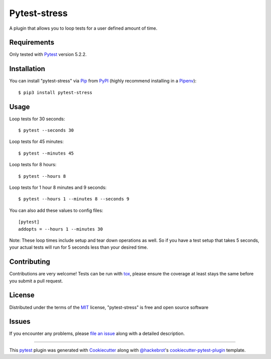 =============
Pytest-stress
=============

.. image:: https://img.shields.io/pypi/v/pytest-stress.svg
    :target: https://pypi.org/project/pytest-stress
    :alt: PyPI version

.. image:: https://img.shields.io/pypi/pyversions/pytest-stress.svg
    :target: https://pypi.org/project/pytest-stress
    :alt: Python versions

.. image:: https://travis-ci.org/ImXron/pytest-stress.svg?branch=master
    :target: https://travis-ci.org/ImXron/pytest-stress
    :alt: See Build Status on Travis CI

A plugin that allows you to loop tests for a user defined amount of time.

Requirements
------------

Only tested with `Pytest`_ version 5.2.2.


Installation
------------

You can install "pytest-stress" via `Pip`_ from `PyPI`_ (highly recommend installing in a `Pipenv`_)::

$ pip3 install pytest-stress

Usage
-----

Loop tests for 30 seconds::

    $ pytest --seconds 30

Loop tests for 45 minutes::

    $ pytest --minutes 45

Loop tests for 8 hours::

    $ pytest --hours 8

Loop tests for 1 hour 8 minutes and 9 seconds::

    $ pytest --hours 1 --minutes 8 --seconds 9

You can also add these values to config files::

    [pytest]
    addopts = --hours 1 --minutes 30

Note: These loop times include setup and tear down operations as well. So if you have a test setup that takes 5
seconds, your actual tests will run for 5 seconds less than your desired time.

Contributing
------------
Contributions are very welcome! Tests can be run with `tox`_, please ensure
the coverage at least stays the same before you submit a pull request.

License
-------

Distributed under the terms of the `MIT`_ license, "pytest-stress" is free and open source software


Issues
------

If you encounter any problems, please `file an issue`_ along with a detailed description.

____

This `pytest`_ plugin was generated with `Cookiecutter`_ along with `@hackebrot`_'s `cookiecutter-pytest-plugin`_ template.

.. _`Cookiecutter`: https://github.com/audreyr/cookiecutter
.. _`@hackebrot`: https://github.com/hackebrot
.. _`MIT`: http://opensource.org/licenses/MIT
.. _`BSD-3`: http://opensource.org/licenses/BSD-3-Clause
.. _`GNU GPL v3.0`: http://www.gnu.org/licenses/gpl-3.0.txt
.. _`Apache Software License 2.0`: http://www.apache.org/licenses/LICENSE-2.0
.. _`cookiecutter-pytest-plugin`: https://github.com/pytest-dev/cookiecutter-pytest-plugin
.. _`file an issue`: https://github.com/ImXron/pytest-stress/issues
.. _`pytest`: https://github.com/pytest-dev/pytest
.. _`tox`: https://tox.readthedocs.io/en/latest/
.. _`pip`: https://pypi.org/project/pip/
.. _`pipenv`: https://pypi.org/project/pipenv/
.. _`PyPI`: https://pypi.org/project
